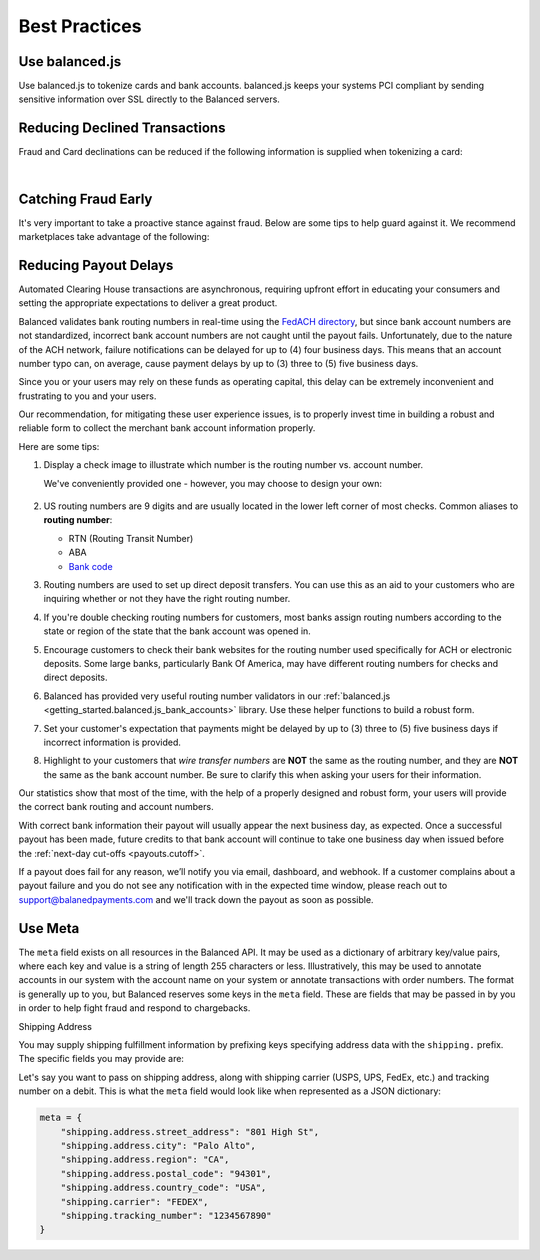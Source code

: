 .. _best_practices:

Best Practices
==============

.. _use_balanced_js:

Use balanced.js
---------------

Use balanced.js to tokenize cards and bank accounts. balanced.js keeps your systems PCI compliant
by sending sensitive information over SSL directly to the Balanced servers.

.. note::
   :header_class: alert alert-tab
   :body_class: alert alert-gray

   This does not remove the need for you to use SSL on your servers as all financial transactions
   should occur over SSL.


.. _best_practices.payouts:

Reducing Declined Transactions
------------------------------

Fraud and Card declinations can be reduced if the following information is supplied when tokenizing a card:

.. cssclass:: list-noindent

  - ``name`` (Name on card)
  - ``cvv`` (CVV)
  - ``postal_code`` (Postal code)

|

.. note::
   :header_class: alert alert-tab-red
   :body_class: alert alert-red

   American Express declines transactions with cards that do not include ``cvv`` and
   ``postal_code``.


Catching Fraud Early
--------------------

It's very important to take a proactive stance against fraud. Below are some
tips to help guard against it. We recommend marketplaces take advantage of
the following:

.. cssclass:: list-noindent

  - * Utilize customer verification. We highly recommended that you do not issue payouts to unverified customers. Refer to :ref:`resources.test-identity-verification`
  - * Utilize AVS. Refer to :ref:`resources.address-verification-service`
  - * Utilize CSC. Refer to :ref:`resources.card-security-code`
  - * Respond in a timely fashion to Balanced inquiries about chargebacks or suspicious transactions
  - * Report fraud to support@balancedpayments.com.


.. _best_practices.reducing-payout-delays:

Reducing Payout Delays
----------------------

Automated Clearing House transactions are asynchronous, requiring upfront effort
in educating your consumers and setting the appropriate expectations to deliver
a great product.

Balanced validates bank routing numbers in real-time using the
`FedACH directory`_, but since bank account numbers are not standardized, incorrect
bank account numbers are not caught until the payout fails.
Unfortunately, due to the nature of the ACH network, failure notifications can be delayed
for up to (4) four business days. This means that an account number typo can, on average,
cause payment delays by up to (3) three to (5) five business days.

Since you or your users may rely on these funds as operating capital, this delay can be
extremely inconvenient and frustrating to you and your users.

Our recommendation, for mitigating these user experience issues, is to properly
invest time in building a robust and reliable form to collect the merchant
bank account information properly.

Here are some tips:

#. Display a check image to illustrate which number is the routing number vs.
   account number.

   We've conveniently provided one - however, you may choose to design your
   own:

   .. figure:: https://s3.amazonaws.com/justice.web/docs/check_image.png

#. US routing numbers are 9 digits and are usually located in the lower left
   corner of most checks. Common aliases to **routing number**:

   * RTN (Routing Transit Number)
   * ABA
   * `Bank code`_

#. Routing numbers are used to set up direct deposit transfers. You can use this
   as an aid to your customers who are inquiring whether or not they have the
   right routing number.

#. If you're double checking routing numbers for customers, most banks assign routing numbers
   according to the state or region of the state that the bank account was opened in.

#. Encourage customers to check their bank websites for the routing number used specifically
   for ACH or electronic deposits. Some large banks, particularly Bank Of America, may have
   different routing numbers for checks and direct deposits.

#. Balanced has provided very useful routing number validators in our
   :ref:`balanced.js <getting_started.balanced.js_bank_accounts>` library.
   Use these helper functions to build a robust form.

#. Set your customer's expectation that payments might be delayed by up to
   (3) three to (5) five business days if incorrect information is provided.

#. Highlight to your customers that *wire transfer numbers* are **NOT** the same
   as the routing number, and they are **NOT** the same as the bank account
   number. Be sure to clarify this when asking your users for their information.

Our statistics show that most of the time, with the help of a properly designed and robust
form, your users will provide the correct bank routing and account numbers.

With correct bank information their payout will usually appear the next business day, as
expected. Once a successful payout has been made, future credits to that bank account
will continue to take one business day when issued before the
:ref:`next-day cut-offs <payouts.cutoff>`.

If a payout does fail for any reason, we’ll notify you via email, dashboard, and webhook.
If a customer complains about a payout failure and you do not see any notification with in
the expected time window, please reach out to support@balanedpayments.com and we'll track
down the payout as soon as possible.

.. _Bank code: http://en.wikipedia.org/wiki/Bank_code
.. _FedACH directory: https://www.fededirectory.frb.org


Use Meta
--------

The ``meta`` field exists on all resources in the Balanced API. It may be used
as a dictionary of arbitrary key/value pairs, where each key and value is a
string of length 255 characters or less. Illustratively, this may be used to annotate
accounts in our system with the account name on your system or annotate
transactions with order numbers. The format is generally up to you, but
Balanced reserves some keys in the ``meta`` field. These are fields that may be
passed in by you in order to help fight fraud and respond to chargebacks.

.. container:: section

  .. container:: header3

    Shipping Address

  You may supply shipping fulfillment information by prefixing keys
  specifying address data with the ``shipping.`` prefix. The specific
  fields you may provide are:

  .. cssclass:: list-noindent

    -  shipping.address.street_address
    -  shipping.address.city
    -  shipping.address.region
    -  shipping.address.country_code (`ISO 3166-1 alpha-3`_)
    -  shipping.carrier
    -  shipping.tracking_number

  Let's say you want to pass on shipping address, along with shipping
  carrier (USPS, UPS, FedEx, etc.) and tracking number on a debit. This is
  what the ``meta`` field would look like when represented as a JSON
  dictionary:

  .. code-block:: javascript

    meta = {
        "shipping.address.street_address": "801 High St",
        "shipping.address.city": "Palo Alto",
        "shipping.address.region": "CA",
        "shipping.address.postal_code": "94301",
        "shipping.address.country_code": "USA",
        "shipping.carrier": "FEDEX",
        "shipping.tracking_number": "1234567890"
    }


.. _ISO 3166-1 alpha-3: http://en.wikipedia.org/wiki/ISO_3166-1_alpha-3
